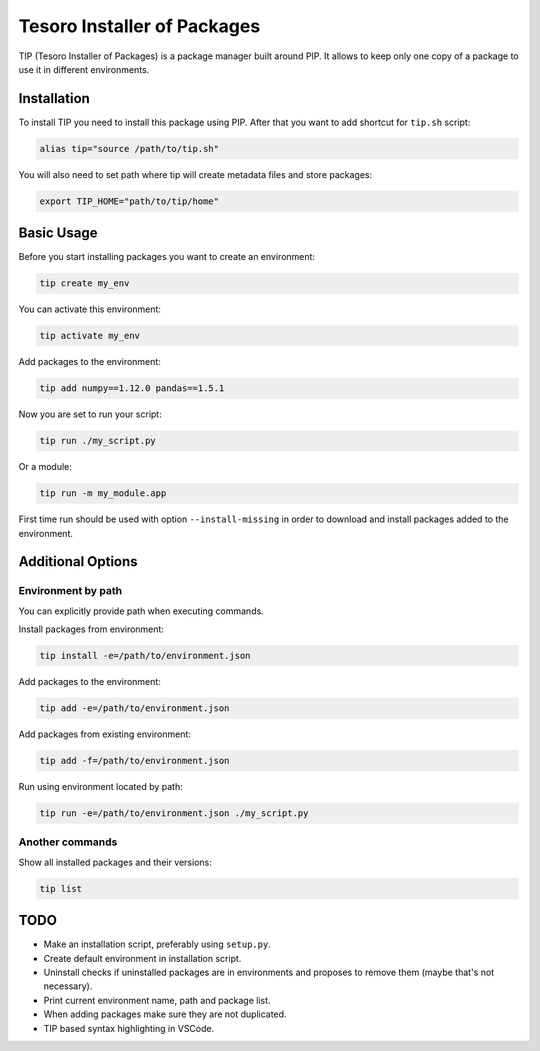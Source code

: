 Tesoro Installer of Packages
----------------------------

TIP (Tesoro Installer of Packages) is a package manager built around PIP. It allows to keep only one copy of a package
to use it in different environments.

Installation
~~~~~~~~~~~~

To install TIP you need to install this package using PIP. After that you want to add shortcut for ``tip.sh`` script:

.. code-block:: bash

    alias tip="source /path/to/tip.sh"

You will also need to set path where tip will create metadata files and store packages:

.. code-block:: bash

    export TIP_HOME="path/to/tip/home"

Basic Usage
~~~~~~~~~~~

Before you start installing packages you want to create an environment:

.. code-block:: bash

    tip create my_env

You can activate this environment:

.. code-block:: bash

    tip activate my_env

Add packages to the environment:

.. code-block:: bash

    tip add numpy==1.12.0 pandas==1.5.1

Now you are set to run your script:

.. code-block:: bash

    tip run ./my_script.py

Or a module:

.. code-block:: bash

    tip run -m my_module.app

First time run should be used with option ``--install-missing`` in order to download and install packages added to the
environment.

Additional Options
~~~~~~~~~~~~~~~~~~

Environment by path
*******************

You can explicitly provide path when executing commands.

Install packages from environment:

.. code-block:: bash

    tip install -e=/path/to/environment.json

Add packages to the environment:

.. code-block:: bash

    tip add -e=/path/to/environment.json

Add packages from existing environment:

.. code-block:: bash

    tip add -f=/path/to/environment.json

Run using environment located by path:

.. code-block:: bash

    tip run -e=/path/to/environment.json ./my_script.py

Another commands
****************

Show all installed packages and their versions:

.. code-block:: bash

    tip list


TODO
~~~~

- Make an installation script, preferably using ``setup.py``.
- Create default environment in installation script.
- Uninstall checks if uninstalled packages are in environments and proposes to remove them (maybe that's not necessary).
- Print current environment name, path and package list.
- When adding packages make sure they are not duplicated.
- TIP based syntax highlighting in VSCode.
